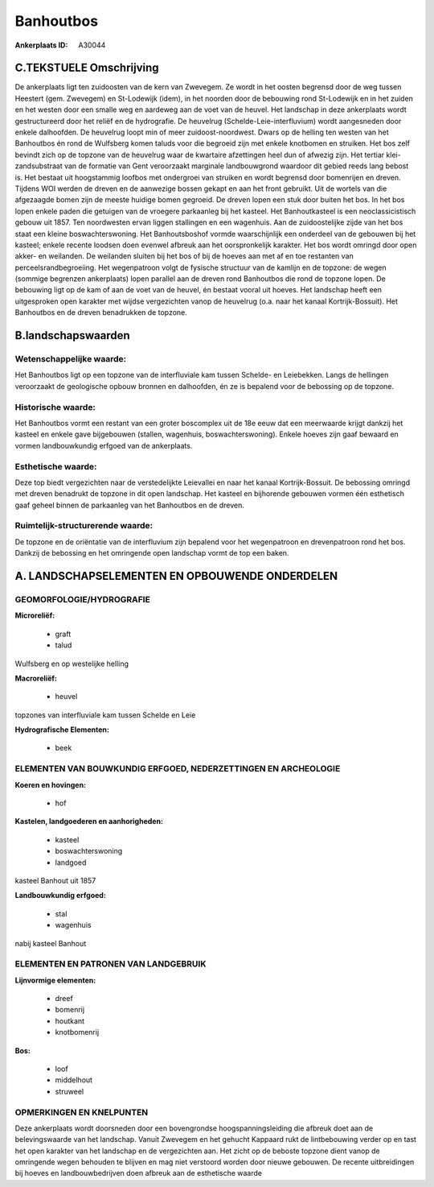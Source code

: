 Banhoutbos
==========

:Ankerplaats ID: A30044




C.TEKSTUELE Omschrijving
------------------------

De ankerplaats ligt ten zuidoosten van de kern van Zwevegem. Ze wordt
in het oosten begrensd door de weg tussen Heestert (gem. Zwevegem) en
St-Lodewijk (idem), in het noorden door de bebouwing rond St-Lodewijk en
in het zuiden en het westen door een smalle weg en aardeweg aan de voet
van de heuvel. Het landschap in deze ankerplaats wordt gestructureerd
door het reliëf en de hydrografie. De heuvelrug
(Schelde-Leie-interfluvium) wordt aangesneden door enkele dalhoofden. De
heuvelrug loopt min of meer zuidoost-noordwest. Dwars op de helling ten
westen van het Banhoutbos én rond de Wulfsberg komen taluds voor die
begroeid zijn met enkele knotbomen en struiken. Het bos zelf bevindt
zich op de topzone van de heuvelrug waar de kwartaire afzettingen heel
dun of afwezig zijn. Het tertiar klei-zandsubstraat van de formatie van
Gent veroorzaakt marginale landbouwgrond waardoor dit gebied reeds lang
bebost is. Het bestaat uit hoogstammig loofbos met ondergroei van
struiken en wordt begrensd door bomenrijen en dreven. Tijdens WOI werden
de dreven en de aanwezige bossen gekapt en aan het front gebruikt. Uit
de wortels van die afgezaagde bomen zijn de meeste huidige bomen
gegroeid. De dreven lopen een stuk door buiten het bos. In het bos lopen
enkele paden die getuigen van de vroegere parkaanleg bij het kasteel.
Het Banhoutkasteel is een neoclassicistisch gebouw uit 1857. Ten
noordwesten ervan liggen stallingen en een wagenhuis. Aan de
zuidoostelijke zijde van het bos staat een kleine boswachterswoning. Het
Banhoutsboshof vormde waarschijnlijk een onderdeel van de gebouwen bij
het kasteel; enkele recente loodsen doen evenwel afbreuk aan het
oorspronkelijk karakter. Het bos wordt omringd door open akker- en
weilanden. De weilanden sluiten bij het bos of bij de hoeves aan met af
en toe restanten van perceelsrandbegroeiing. Het wegenpatroon volgt de
fysische structuur van de kamlijn en de topzone: de wegen (sommige
begrenzen ankerplaats) lopen parallel aan de dreven rond Banhoutbos die
rond de topzone lopen. De bebouwing ligt op de kam of aan de voet van de
heuvel, én bestaat vooral uit hoeves. Het landschap heeft een
uitgesproken open karakter met wijdse vergezichten vanop de heuvelrug
(o.a. naar het kanaal Kortrijk-Bossuit). Het Banhoutbos en de dreven
benadrukken de topzone.



B.landschapswaarden
-------------------


Wetenschappelijke waarde:
~~~~~~~~~~~~~~~~~~~~~~~~~

Het Banhoutbos ligt op een topzone van de interfluviale kam tussen
Schelde- en Leiebekken. Langs de hellingen veroorzaakt de geologische
opbouw bronnen en dalhoofden, én ze is bepalend voor de bebossing op de
topzone.

Historische waarde:
~~~~~~~~~~~~~~~~~~~


Het Banhoutbos vormt een restant van een groter boscomplex uit de 18e
eeuw dat een meerwaarde krijgt dankzij het kasteel en enkele gave
bijgebouwen (stallen, wagenhuis, boswachterswoning). Enkele hoeves zijn
gaaf bewaard en vormen landbouwkundig erfgoed van de ankerplaats.

Esthetische waarde:
~~~~~~~~~~~~~~~~~~~

Deze top biedt vergezichten naar de
verstedelijkte Leievallei en naar het kanaal Kortrijk-Bossuit. De
bebossing omringd met dreven benadrukt de topzone in dit open landschap.
Het kasteel en bijhorende gebouwen vormen één esthetisch gaaf geheel
binnen de parkaanleg van het Banhoutbos en de dreven.


Ruimtelijk-structurerende waarde:
~~~~~~~~~~~~~~~~~~~~~~~~~~~~~~~~~

De topzone en de oriëntatie van de interfluvium zijn bepalend voor
het wegenpatroon en drevenpatroon rond het bos. Dankzij de bebossing en
het omringende open landschap vormt de top een baken.



A. LANDSCHAPSELEMENTEN EN OPBOUWENDE ONDERDELEN
-----------------------------------------------



GEOMORFOLOGIE/HYDROGRAFIE
~~~~~~~~~~~~~~~~~~~~~~~~~

**Microreliëf:**

 * graft
 * talud


Wulfsberg en op westelijke helling

**Macroreliëf:**

 * heuvel

topzones van interfluviale kam tussen Schelde en Leie

**Hydrografische Elementen:**

 * beek



ELEMENTEN VAN BOUWKUNDIG ERFGOED, NEDERZETTINGEN EN ARCHEOLOGIE
~~~~~~~~~~~~~~~~~~~~~~~~~~~~~~~~~~~~~~~~~~~~~~~~~~~~~~~~~~~~~~~

**Koeren en hovingen:**

 * hof


**Kastelen, landgoederen en aanhorigheden:**

 * kasteel
 * boswachterswoning
 * landgoed


kasteel Banhout uit 1857

**Landbouwkundig erfgoed:**

 * stal
 * wagenhuis


nabij kasteel Banhout

ELEMENTEN EN PATRONEN VAN LANDGEBRUIK
~~~~~~~~~~~~~~~~~~~~~~~~~~~~~~~~~~~~~

**Lijnvormige elementen:**

 * dreef
 * bomenrij
 * houtkant
 * knotbomenrij

**Bos:**

 * loof
 * middelhout
 * struweel



OPMERKINGEN EN KNELPUNTEN
~~~~~~~~~~~~~~~~~~~~~~~~~

Deze ankerplaats wordt doorsneden door een bovengrondse
hoogspanningsleiding die afbreuk doet aan de belevingswaarde van het
landschap. Vanuit Zwevegem en het gehucht Kappaard rukt de lintbebouwing
verder op en tast het open karakter van het landschap en de vergezichten
aan. Het zicht op de beboste topzone dient vanop de omringende wegen
behouden te blijven en mag niet verstoord worden door nieuwe gebouwen.
De recente uitbreidingen bij hoeves en landbouwbedrijven doen afbreuk
aan de esthetische waarde
